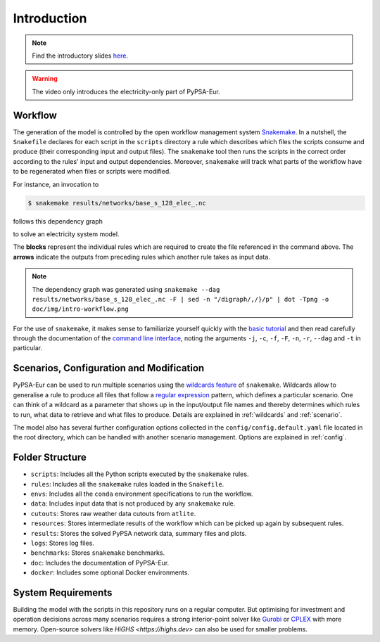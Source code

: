 ..
  SPDX-FileCopyrightText: Contributors to PyPSA-Eur <https://github.com/pypsa/pypsa-eur>

  SPDX-License-Identifier: CC-BY-4.0

.. _intro:

##########################################
 Introduction
##########################################

.. raw:: html

    <iframe width="832" height="468" src="https://www.youtube.com/embed/ty47YU1_eeQ" frameborder="0" allow="accelerometer; autoplay; encrypted-media; gyroscope; picture-in-picture" allowfullscreen></iframe>

.. note::
    Find the introductory slides `here <https://docs.google.com/presentation/d/e/2PACX-1vQGQZD7KIVdocRZzRVu8Uk-JC_ltEow5zjtIarhyws46IMJpaqGuux695yincmJA_i5bVEibEs7z2eo/pub?start=false&loop=true&delayms=3000>`__.

.. warning::
    The video only introduces the electricity-only part of PyPSA-Eur.

Workflow
=========

The generation of the model is controlled by the open workflow management system
`Snakemake <https://snakemake.github.io/>`__. In a nutshell, the ``Snakefile``
declares for each script in the ``scripts`` directory a rule which describes
which files the scripts consume and produce (their corresponding input and
output files). The ``snakemake`` tool then runs the scripts in the correct order
according to the rules' input and output dependencies. Moreover, ``snakemake``
will track what parts of the workflow have to be regenerated when files or
scripts were modified.

For instance, an invocation to

.. code:: console

    $ snakemake results/networks/base_s_128_elec_.nc

follows this dependency graph

.. image:: img/intro-workflow.png
    :class: full-width

to solve an electricity system model.

The **blocks** represent the individual rules which are required to create the
file referenced in the command above. The **arrows** indicate the outputs from
preceding rules which another rule takes as input data.

.. note::
    The dependency graph was generated using
    ``snakemake --dag results/networks/base_s_128_elec_.nc -F | sed -n "/digraph/,/}/p" | dot -Tpng -o doc/img/intro-workflow.png``

For the use of ``snakemake``, it makes sense to familiarize yourself quickly
with the `basic tutorial
<https://snakemake.readthedocs.io/en/stable/tutorial/basics.html>`__ and then
read carefully through the documentation of the `command line interface
<https://snakemake.readthedocs.io/en/stable/executing/cli.html>`__, noting the
arguments ``-j``, ``-c``, ``-f``, ``-F``, ``-n``, ``-r``, ``--dag`` and ``-t``
in particular.

Scenarios, Configuration and Modification
=========================================

PyPSA-Eur can be used to run multiple scenarios using the `wildcards feature
<https://snakemake.readthedocs.io/en/stable/snakefiles/rules.html#wildcards>`__
of ``snakemake``. Wildcards allow to generalise a rule to produce all files that
follow a `regular expression
<https://en.wikipedia.org/wiki/Regular_expression>`__ pattern, which defines
a particular scenario. One can think of a wildcard as a parameter that shows
up in the input/output file names and thereby determines which rules to run,
what data to retrieve and what files to produce. Details are explained in
:ref:`wildcards` and :ref:`scenario`.

The model also has several further configuration options collected in the
``config/config.default.yaml`` file located in the root directory, which can be
handled with another scenario management. Options are explained in
:ref:`config`.

Folder Structure
================

- ``scripts``: Includes all the Python scripts executed by the ``snakemake`` rules.
- ``rules``: Includes all the ``snakemake`` rules loaded in the ``Snakefile``.
- ``envs``: Includes all the ``conda`` environment specifications to run the workflow.
- ``data``: Includes input data that is not produced by any ``snakemake`` rule.
- ``cutouts``: Stores raw weather data cutouts from ``atlite``.
- ``resources``: Stores intermediate results of the workflow which can be picked up again by subsequent rules.
- ``results``: Stores the solved PyPSA network data, summary files and plots.
- ``logs``: Stores log files.
- ``benchmarks``: Stores ``snakemake`` benchmarks.
- ``doc``: Includes the documentation of PyPSA-Eur.
- ``docker``: Includes some optional Docker environments.

System Requirements
===================

Building the model with the scripts in this repository runs on a regular computer.
But optimising for investment and operation decisions across many scenarios requires a strong interior-point solver
like `Gurobi <http://www.gurobi.com/>`__ or `CPLEX <https://www.ibm.com/analytics/cplex-optimizer>`__ with more memory.
Open-source solvers like `HiGHS <https://highs.dev>` can also be used for smaller problems.
